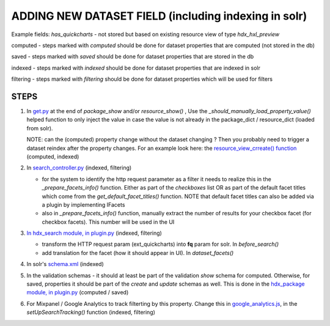 ADDING NEW DATASET FIELD (including indexing in solr)
=====================================================

Example fields: *has_quickcharts* - not stored but based on existing resource view of type *hdx_hxl_preview*

computed - steps marked with *computed* should be done for dataset properties that are computed (not stored in the db)

saved - steps marked with *saved* should be done for dataset properties that are stored in the db

indexed - steps marked with *indexed* should be done for dataset properties that are indexed in solr

filtering - steps marked with *filtering* should be done for dataset properties which will be used for filters


STEPS
-----

#. In `get.py <../../../ckanext-hdx_package/ckanext/hdx_package/actions/get.py>`_ at the end of *package_show* and/or
   *resource_show()* , Use the *_should_manually_load_property_value()* helped function to only inject the value in case
   the value is not already in the package_dict / resource_dict (loaded from solr).

   NOTE: can the (computed) property change without the dataset changing ? Then you probably need to trigger a dataset reindex
   after the property changes. For an example look here: the
   `resource_view_crreate() function <../../../ckanext-hdx_package/ckanext/hdx_package/actions/create.py>`_
   (computed, indexed)

#. In `search_controller.py <../../../ckanext-hdx_search/ckanext/hdx_search/controllers/search_controller.py>`_ (indexed, filtering)

   * for the system to identify the http request parameter as a filter it needs to realize this in the
     *_prepare_facets_info()* function. Either as part of the *checkboxes* list OR as part of the default facet titles
     which come from the *get_default_facet_titles()* function. NOTE that default facet
     titles can also be added via a plugin by implementing IFacets
   * also in *_prepare_facets_info()* function, manually extract the number of results for your checkbox facet
     (for checkbox facets). This number will be used in the UI

#. `In hdx_search module, in plugin.py <../../../ckanext-hdx_search/ckanext/hdx_search/plugin.py>`_ (indexed, filtering)

   * transform the HTTP request param (ext_quickcharts) into **fq** param for solr. In *before_search()*
   * add translation for the facet (how it should appear in UI). In *dataset_facets()*

#. In solr's `schema.xml <../../../ckanext-hdx_search/ckanext/hdx_search/hdx-solr/schema.xml>`_ (indexed)

#. In the validation schemas - it should at least be part of the validation *show* schema for computed.
   Otherwise, for saved, properties it should be part of the *create* and *update* schemas as well.
   This is done in the `hdx_package module, in plugin.py <../../../ckanext-hdx_package/ckanext/hdx_package/plugin.py>`_
   (computed / saved)

#. For Mixpanel / Google Analytics to track filterting by this property.
   Change this in `google_analytics.js <../../../ckanext-hdx_theme/ckanext/hdx_theme/fanstatic/google-analytics.js>`_,
   in the *setUpSearchTracking()* function
   (indexed, filtering)
